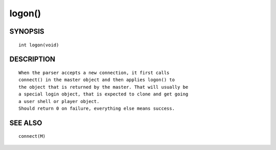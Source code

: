 logon()
=======

SYNOPSIS
--------
::

	int logon(void)

DESCRIPTION
-----------
::

	When the parser accepts a new connection, it first calls
	connect() in the master object and then applies logon() to
	the object that is returned by the master. That will usually be
	a special login object, that is expected to clone and get going
	a user shell or player object.
	Should return 0 on failure, everything else means success.

SEE ALSO
--------
::

	connect(M)


